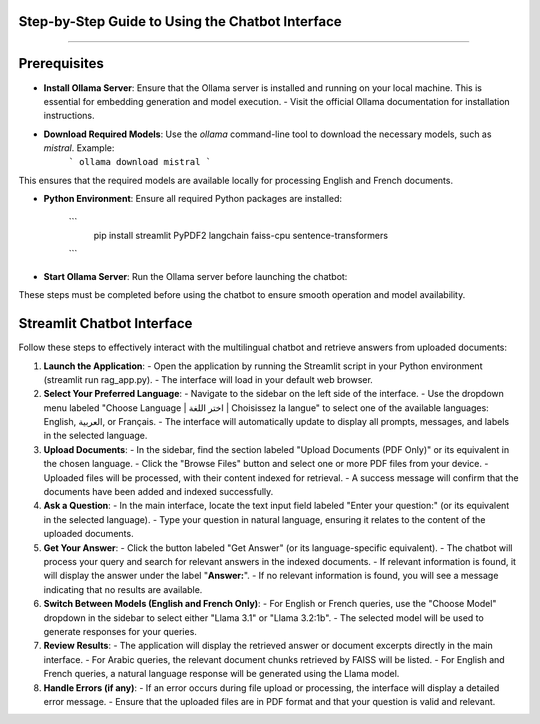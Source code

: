 Step-by-Step Guide to Using the Chatbot Interface
--------------------------------------------------
.. figure:: /Documentation/images/guide.png
   :width: 700
   :align: center
   :alt: Guide

--------------------------------------------------

Prerequisites
-------------

- **Install Ollama Server**: Ensure that the Ollama server is installed and running on your local machine. This is essential for embedding generation and model execution.
  - Visit the official Ollama documentation for installation instructions.

- **Download Required Models**: Use the `ollama` command-line tool to download the necessary models, such as `mistral`. Example:
   ```
   ollama download mistral
   ```
This ensures that the required models are available locally for processing English and French documents.

- **Python Environment**: Ensure all required Python packages are installed:

   ```
    pip install streamlit PyPDF2 langchain faiss-cpu sentence-transformers
   ```

- **Start Ollama Server**: Run the Ollama server before launching the chatbot:


These steps must be completed before using the chatbot to ensure smooth operation and model availability.

Streamlit Chatbot Interface
-------------

Follow these steps to effectively interact with the multilingual chatbot and retrieve answers from uploaded documents:

1. **Launch the Application**:
   - Open the application by running the Streamlit script in your Python environment (streamlit run rag_app.py).
   - The interface will load in your default web browser.

2. **Select Your Preferred Language**:
   - Navigate to the sidebar on the left side of the interface.
   - Use the dropdown menu labeled "Choose Language | اختر اللغة | Choisissez la langue" to select one of the available languages: English, العربية, or Français.
   - The interface will automatically update to display all prompts, messages, and labels in the selected language.

3. **Upload Documents**:
   - In the sidebar, find the section labeled "Upload Documents (PDF Only)" or its equivalent in the chosen language.
   - Click the "Browse Files" button and select one or more PDF files from your device.
   - Uploaded files will be processed, with their content indexed for retrieval.
   - A success message will confirm that the documents have been added and indexed successfully.

4. **Ask a Question**:
   - In the main interface, locate the text input field labeled "Enter your question:" (or its equivalent in the selected language).
   - Type your question in natural language, ensuring it relates to the content of the uploaded documents.

5. **Get Your Answer**:
   - Click the button labeled "Get Answer" (or its language-specific equivalent).
   - The chatbot will process your query and search for relevant answers in the indexed documents.
   - If relevant information is found, it will display the answer under the label "**Answer:**".
   - If no relevant information is found, you will see a message indicating that no results are available.

6. **Switch Between Models (English and French Only)**:
   - For English or French queries, use the "Choose Model" dropdown in the sidebar to select either "Llama 3.1" or "Llama 3.2:1b".
   - The selected model will be used to generate responses for your queries.

7. **Review Results**:
   - The application will display the retrieved answer or document excerpts directly in the main interface.
   - For Arabic queries, the relevant document chunks retrieved by FAISS will be listed.
   - For English and French queries, a natural language response will be generated using the Llama model.

8. **Handle Errors (if any)**:
   - If an error occurs during file upload or processing, the interface will display a detailed error message.
   - Ensure that the uploaded files are in PDF format and that your question is valid and relevant.